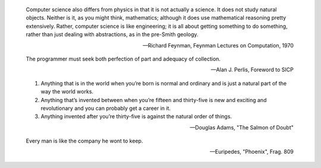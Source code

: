 .. This is reStructuredText.  http://docutils.sourceforge.net/rst.html

.. epigraph::

   Computer science also differs from physics in that it is not
   actually a science. It does not study natural objects. Neither is
   it, as you might think, mathematics; although it does use
   mathematical reasoning pretty extensively. Rather, computer science
   is like engineering; it is all about getting something to do
   something, rather than just dealing with abstractions, as in the
   pre-Smith geology.

   -- Richard Feynman, Feynman Lectures on Computation, 1970

.. epigraph::

   The programmer must seek both perfection of part and adequacy of
   collection.

   -- Alan J. Perlis, Foreword to SICP

.. epigraph::

   1. Anything that is in the world when you’re born is normal and
      ordinary and is just a natural part of the way the world works.
   2. Anything that’s invented between when you’re fifteen and
      thirty-five is new and exciting and revolutionary and you can
      probably get a career in it.
   3. Anything invented after you’re thirty-five is against the
      natural order of things.

   -- Douglas Adams, "The Salmon of Doubt"

.. epigraph::

   Every man is like the company he wont to keep.

   -- Euripedes, "Phoenix", Frag. 809
